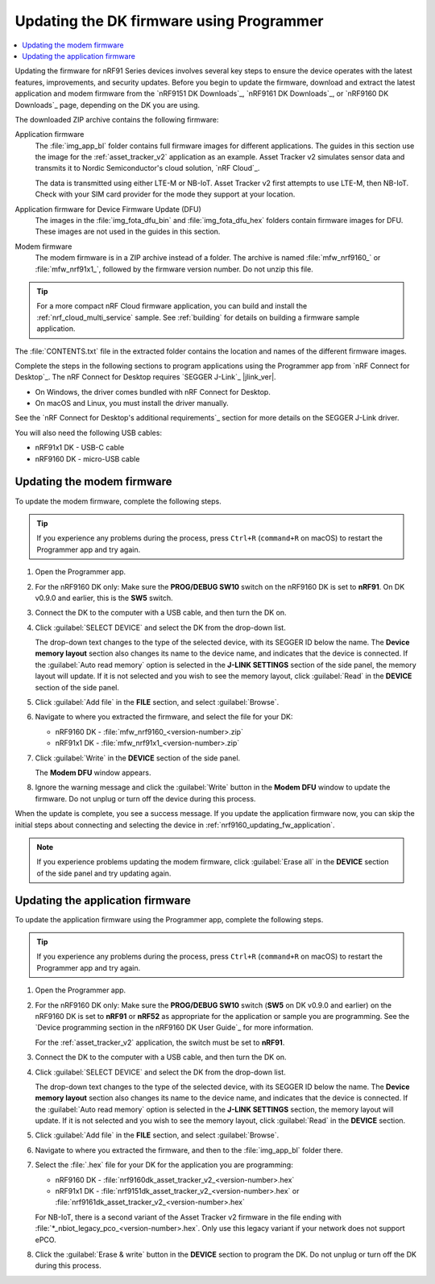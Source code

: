 .. _nrf9161_ug_updating_fw_programmer:
.. _nrf9160_ug_updating_fw_programmer:

Updating the DK firmware using Programmer
#########################################

.. contents::
   :local:
   :depth: 2

Updating the firmware for nRF91 Series devices involves several key steps to ensure the device operates with the latest features, improvements, and security updates.
Before you begin to update the firmware, download and extract the latest application and modem firmware from the `nRF9151 DK Downloads`_, `nRF9161 DK Downloads`_, or `nRF9160 DK Downloads`_ page, depending on the DK you are using.

The downloaded ZIP archive contains the following firmware:

Application firmware
  The :file:`img_app_bl` folder contains full firmware images for different applications.
  The guides in this section use the image for the :ref:`asset_tracker_v2` application as an example.
  Asset Tracker v2 simulates sensor data and transmits it to Nordic Semiconductor's cloud solution, `nRF Cloud`_.

  The data is transmitted using either LTE-M or NB-IoT.
  Asset Tracker v2 first attempts to use LTE-M, then NB-IoT.
  Check with your SIM card provider for the mode they support at your location.

  .. tabs::

     .. group-tab:: nRF9151 DK

        * For the Onomondo SIM card, check the `Onomondo LTE-M coverage`_ and `Onomondo NB-IoT coverage`_ to see if your country is supported.

        * For the Wireless Logic SIM card, check the `Wireless Logic LTE-M/NB-IoT network coverage`_ to see if your country is supported.

     .. group-tab:: nRF9161 DK

        For the Onomondo SIM card, check the `Onomondo LTE-M coverage`_ and `Onomondo NB-IoT coverage`_ to see the network coverage for different countries.

     .. group-tab:: nRF9160 DK

        For the iBasis SIM card provided with the nRF9160 DK, see `iBasis IoT network coverage`_.

Application firmware for Device Firmware Update (DFU)
  The images in the :file:`img_fota_dfu_bin` and :file:`img_fota_dfu_hex` folders contain firmware images for DFU.
  These images are not used in the guides in this section.

Modem firmware
  The modem firmware is in a ZIP archive instead of a folder.
  The archive is named :file:`mfw_nrf9160_` or :file:`mfw_nrf91x1_`, followed by the firmware version number.
  Do not unzip this file.

.. tip::
   For a more compact nRF Cloud firmware application, you can build and install the :ref:`nrf_cloud_multi_service` sample.
   See :ref:`building` for details on building a firmware sample application.

The :file:`CONTENTS.txt` file in the extracted folder contains the location and names of the different firmware images.

Complete the steps in the following sections to program applications using the Programmer app from `nRF Connect for Desktop`_.
The nRF Connect for Desktop requires `SEGGER J-Link`_ |jlink_ver|.

* On Windows, the driver comes bundled with nRF Connect for Desktop.
* On macOS and Linux, you must install the driver manually.

See the `nRF Connect for Desktop's additional requirements`_ section for more details on the SEGGER J-Link driver.

You will also need the following USB cables:

* nRF91x1 DK - USB-C cable
* nRF9160 DK - micro-USB cable

.. _nrf9161_updating_fw_modem:
.. _nrf9160_updating_fw_modem:
.. _nrf9160_gs_updating_fw_modem:

Updating the modem firmware
***************************

To update the modem firmware, complete the following steps.

.. tip::
    If you experience any problems during the process, press ``Ctrl+R`` (``command+R`` on macOS) to restart the Programmer app and try again.

1. Open the Programmer app.
#. For the nRF9160 DK only: Make sure the **PROG/DEBUG SW10** switch on the nRF9160 DK is set to **nRF91**.
   On DK v0.9.0 and earlier, this is the **SW5** switch.
#. Connect the DK to the computer with a USB cable, and then turn the DK on.
#. Click :guilabel:`SELECT DEVICE` and select the DK from the drop-down list.

   .. tabs::

      .. group-tab:: nRF91x1 DK

         .. figure:: images/programmer_select_device_nrf9151.png
            :alt: Programmer - Select device (nRF9151 DK shown)

            Programmer - Select device (nRF9151 DK shown)

      .. group-tab:: nRF9160 DK

         .. figure:: images/programmer_selectdevice_nrf9160.png
            :alt: Programmer - Select device

            Programmer - Select device

   The drop-down text changes to the type of the selected device, with its SEGGER ID below the name.
   The **Device memory layout** section also changes its name to the device name, and indicates that the device is connected.
   If the :guilabel:`Auto read memory` option is selected in the **J-LINK SETTINGS** section of the side panel, the memory layout will update.
   If it is not selected and you wish to see the memory layout, click :guilabel:`Read` in the **DEVICE** section of the side panel.

#. Click :guilabel:`Add file` in the **FILE** section, and select :guilabel:`Browse`.
#. Navigate to where you extracted the firmware, and select the file for your DK:

   * nRF9160 DK - :file:`mfw_nrf9160_<version-number>.zip`
   * nRF91x1 DK - :file:`mfw_nrf91x1_<version-number>.zip`

#. Click :guilabel:`Write` in the **DEVICE** section of the side panel.

   .. tabs::

      .. group-tab:: nRF91x1 DK

         .. figure:: images/programmer_hex_write_nrf9151.png
            :alt: Programmer - Write (nRF9151 DK shown)

            Programmer - Write (nRF9151 DK shown)

      .. group-tab:: nRF9160 DK

         .. figure:: images/programmer_write_nrf9160dk.png
            :alt: Programmer - Write

            Programmer - Write

   The **Modem DFU** window appears.

   .. tabs::

      .. group-tab:: nRF91x1 DK

         .. figure:: images/programmerapp_modemdfu_nrf9151.png
            :alt: Modem DFU window (nRF9151 DK shown)

            The Modem DFU window (nRF9151 DK shown)

      .. group-tab:: nRF9160 DK

         .. figure:: images/programmerapp_modemdfu.png
            :alt: Modem DFU window

            The Modem DFU window

#. Ignore the warning message and click the :guilabel:`Write` button in the **Modem DFU** window to update the firmware.
   Do not unplug or turn off the device during this process.

When the update is complete, you see a success message.
If you update the application firmware now, you can skip the initial steps about connecting and selecting the device in :ref:`nrf9160_updating_fw_application`.

.. note::

   If you experience problems updating the modem firmware, click :guilabel:`Erase all` in the **DEVICE** section of the side panel and try updating again.

.. _nrf9161_updating_fw_application:
.. _nrf9160_updating_fw_application:
.. _nrf9160_gs_updating_fw_application:

Updating the application firmware
*********************************

To update the application firmware using the Programmer app, complete the following steps.

.. tip::
    If you experience any problems during the process, press ``Ctrl+R`` (``command+R`` on macOS) to restart the Programmer app and try again.

1. Open the Programmer app.
#. For the nRF9160 DK only: Make sure the **PROG/DEBUG SW10** switch (**SW5** on DK v0.9.0 and earlier) on the nRF9160 DK is set to **nRF91** or **nRF52** as appropriate for the application or sample you are programming.
   See the `Device programming section in the nRF9160 DK User Guide`_ for more information.

   For the :ref:`asset_tracker_v2` application, the switch must be set to **nRF91**.

#. Connect the DK to the computer with a USB cable, and then turn the DK on.
#. Click :guilabel:`SELECT DEVICE` and select the DK from the drop-down list.

   .. tabs::

      .. group-tab:: nRF91x1 DK

         .. figure:: images/programmer_select_device_nrf9151.png
            :alt: Programmer - Select device (nRF9151 DK shown)

            Programmer - Select device (nRF9151 DK shown)

      .. group-tab:: nRF9160 DK

         .. figure:: images/programmer_selectdevice_nrf9160.png
            :alt: Programmer - Select device

            Programmer - Select device

   The drop-down text changes to the type of the selected device, with its SEGGER ID below the name.
   The **Device memory layout** section also changes its name to the device name, and indicates that the device is connected.
   If the :guilabel:`Auto read memory` option is selected in the **J-LINK SETTINGS** section, the memory layout will update.
   If it is not selected and you wish to see the memory layout, click :guilabel:`Read` in the **DEVICE** section.

#. Click :guilabel:`Add file` in the **FILE** section, and select :guilabel:`Browse`.
#. Navigate to where you extracted the firmware, and then to the :file:`img_app_bl` folder there.
#. Select the :file:`.hex` file for your DK for the application you are programming:

   * nRF9160 DK - :file:`nrf9160dk_asset_tracker_v2_<version-number>.hex`
   * nRF91x1 DK - :file:`nrf9151dk_asset_tracker_v2_<version-number>.hex` or :file:`nrf9161dk_asset_tracker_v2_<version-number>.hex`

   For NB-IoT, there is a second variant of the Asset Tracker v2 firmware in the file ending with :file:`*_nbiot_legacy_pco_<version-number>.hex`.
   Only use this legacy variant if your network does not support ePCO.

#. Click the :guilabel:`Erase & write` button in the **DEVICE** section to program the DK.
   Do not unplug or turn off the DK during this process.

   .. tabs::

      .. group-tab:: nRF91x1 DK

         .. figure:: images/programmer_erasewrite_nrf9151dk.png
            :alt: Programmer - Erase & write (nRF9151 DK shown)

            Programmer - Erase & write (nRF9151 DK shown)

      .. group-tab:: nRF9160 DK

         .. figure:: images/programmer_erasewrite_nrf9160dk.png
            :alt: Programmer - Erase & write

            Programmer - Erase & write
